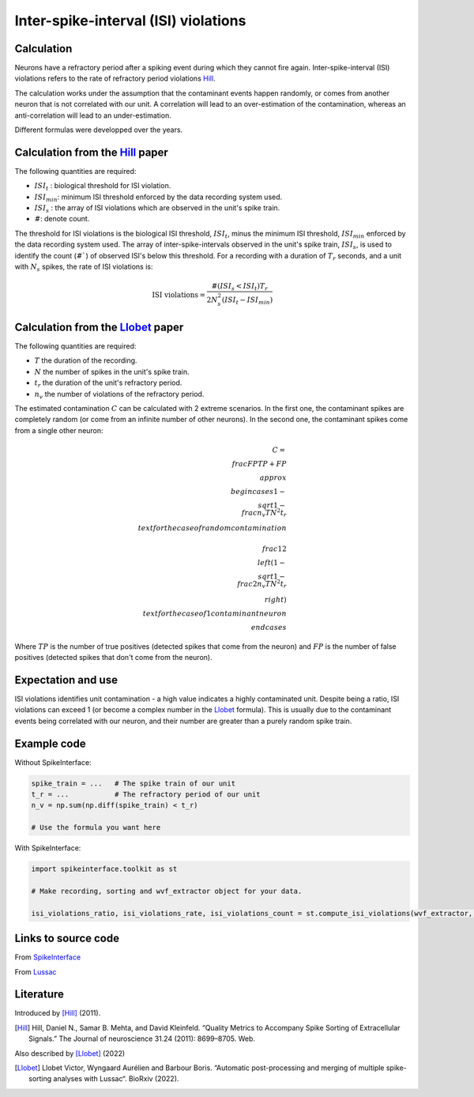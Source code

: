 Inter-spike-interval (ISI) violations
=====================================



Calculation
-----------

Neurons have a refractory period after a spiking event during which they cannot fire again.
Inter-spike-interval (ISI) violations refers to the rate of refractory period violations Hill_.

The calculation works under the assumption that the contaminant events happen randomly, or comes from another neuron that is not correlated with our unit. A correlation will lead to an over-estimation of the contamination, whereas an anti-correlation will lead to an under-estimation.

Different formulas were developped over the years.


Calculation from the Hill_ paper
--------------------------------

The following quantities are required:

- :math:`ISI_t` : biological threshold for ISI violation.
- :math:`ISI_{min}`: minimum ISI threshold enforced by the data recording system used.
- :math:`ISI_s$` : the array of ISI violations which are observed in the unit's spike train.
- :math:`#`: denote count.

The threshold for ISI violations is the biological ISI threshold, :math:`ISI_t`, minus the minimum ISI threshold, :math:`ISI_{min}` enforced by the data recording system used.
The array of inter-spike-intervals observed in the unit's spike train, :math:`ISI_s$`, is used to identify the count (:math:`\#``) of observed ISI's below this threshold.
For a recording with a duration of :math:`T_r` seconds, and a unit with :math:`N_s` spikes, the rate of ISI violations is:

.. math::

    \textrm{ISI violations} = \frac{ \#( ISI_s < ISI_t) T_r  }{ 2  N_s^2  (ISI_t - ISI_{min}) }


Calculation from the Llobet_ paper
----------------------------------

The following quantities are required:

- :math:`T` the duration of the recording.
- :math:`N` the number of spikes in the unit's spike train.
- :math:`t_r` the duration of the unit's refractory period.
- :math:`n_v` the number of violations of the refractory period.

The estimated contamination :math:`C` can be calculated with 2 extreme scenarios. In the first one, the contaminant spikes are completely random (or come from an infinite number of other neurons). In the second one, the contaminant spikes come from a single other neuron:

.. math::

    C = \\frac{FP}{TP + FP} \\approx \\begin{cases}
        1 - \\sqrt{1 - \\frac{n_v T}{N^2 t_r}} \\text{ for the case of random contamination} \\\\
        \\frac{1}{2} \\left( 1 - \\sqrt{1 - \\frac{2 n_v T}{N^2 t_r}} \\right) \\text{ for the case of 1 contaminant neuron}
    \\end{cases}

Where :math:`TP` is the number of true positives (detected spikes that come from the neuron) and :math:`FP` is the number of false positives (detected spikes that don't come from the neuron).

Expectation and use
-------------------

ISI violations identifies unit contamination - a high value indicates a highly contaminated unit.
Despite being a ratio, ISI violations can exceed 1 (or become a complex number in the Llobet_ formula). This is usually due to the contaminant events being correlated with our neuron, and their number are greater than a purely random spike train.

Example code
------------

Without SpikeInterface:

.. code-block:: python

    spike_train = ...   # The spike train of our unit
    t_r = ...           # The refractory period of our unit
    n_v = np.sum(np.diff(spike_train) < t_r)

    # Use the formula you want here

With SpikeInterface:

.. code-block:: python

    import spikeinterface.toolkit as st

    # Make recording, sorting and wvf_extractor object for your data.

    isi_violations_ratio, isi_violations_rate, isi_violations_count = st.compute_isi_violations(wvf_extractor, isi_threshold_ms=1.0)

Links to source code
--------------------
From `SpikeInterface <https://github.com/SpikeInterface/spikeinterface/blob/ae679aff788a6dd4d8e7783e1f72ec7e550c1bf9/spikeinterface/toolkit/qualitymetrics/misc_metrics.py#L169>`_

From `Lussac <https://github.com/BarbourLab/lussac/blob/main/postprocessing/utils.pyx#L365>`_


Literature
----------

Introduced by [Hill]_ (2011).

.. [Hill] Hill, Daniel N., Samar B. Mehta, and David Kleinfeld. “Quality Metrics to Accompany Spike Sorting of Extracellular Signals.” The Journal of neuroscience 31.24 (2011): 8699–8705. Web.


Also described by [Llobet]_ (2022)

.. [Llobet] Llobet Victor, Wyngaard Aurélien and Barbour Boris. “Automatic post-processing and merging of multiple spike-sorting analyses with Lussac“. BioRxiv (2022).
